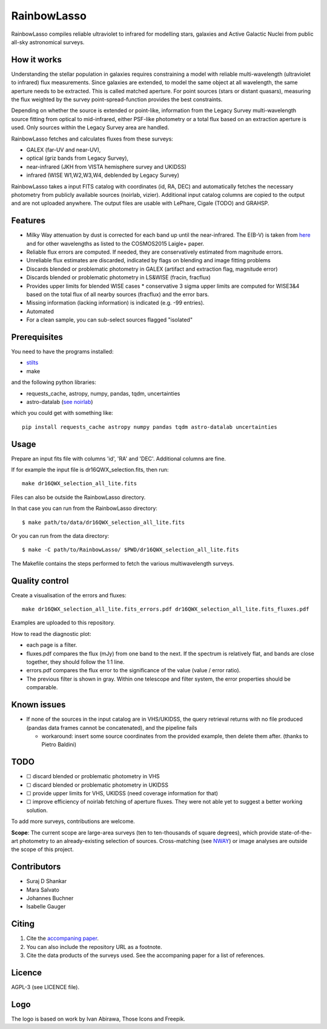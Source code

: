 RainbowLasso
============

RainbowLasso compiles reliable ultraviolet to infrared for 
modelling stars, galaxies and Active Galactic Nuclei
from public all-sky astronomical surveys.

.. image:: logo.png

How it works
------------

Understanding the stellar population in galaxies requires constraining 
a model with reliable multi-wavelength (ultraviolet to infrared) 
flux measurements. Since galaxies are extended, to model the same object 
at all wavelength, the same aperture needs to be extracted. This is called 
matched aperture. For point sources (stars or distant quasars),
measuring the flux weighted by the survey point-spread-function provides
the best constraints.

Depending on whether the source is extended or point-like, 
information from the Legacy Survey multi-wavelength source fitting from optical to mid-infrared,
either PSF-like photometry or a total flux based on an extraction aperture is used.
Only sources within the Legacy Survey area are handled.

RainbowLasso fetches and calculates fluxes from these surveys:

* GALEX (far-UV and near-UV), 
* optical (griz bands from Legacy Survey), 
* near-infrared (JKH from VISTA hemisphere survey and UKIDSS)
* infrared (WISE W1,W2,W3,W4, deblended by Legacy Survey)

RainbowLasso takes a input FITS catalog with coordinates (id, RA, DEC) and
automatically fetches the necessary photometry from publicly available sources (noirlab, vizier).
Additional input catalog columns are copied to the output and are not uploaded anywhere.
The output files are usable with LePhare, Cigale (TODO) and GRAHSP.

Features
--------

* Milky Way attenuation by dust is corrected for each band up until the near-infrared. The E(B-V) is taken from `here <https://www.legacysurvey.org/dr10/catalogs/#galactic-extinction-coefficients>`_ and for other wavelengths as listed to the COSMOS2015 Laigle+ paper.
* Reliable flux errors are computed. If needed, they are conservatively estimated from magnitude errors.
* Unreliable flux estimates are discarded, indicated by flags on blending and image fitting problems
* Discards blended or problematic photometry in GALEX (artifact and extraction flag, magnitude error)
* Discards blended or problematic photometry in LS&WISE (fracin, fracflux)
* Provides upper limits for blended WISE cases
  * conservative 3 sigma upper limits are computed for WISE3&4 based on the total flux of all nearby sources (fracflux) and the error bars.
* Missing information (lacking information) is indicated (e.g. -99 entries).
* Automated
* For a clean sample, you can sub-select sources flagged "isolated"


Prerequisites
-------------

You need to have the programs installed:

* `stilts <http://www.star.bristol.ac.uk/~mbt/stilts/sun256/sun256.html>`_
* make

and the following python libraries:

* requests_cache, astropy, numpy, pandas, tqdm, uncertainties
* astro-datalab (`see noirlab <https://datalab.noirlab.edu/docs/manual/UsingAstroDataLab/InstallDatalab/InstallDatalab/InstallDatalab.html>`_)

which you could get with something like::

	pip install requests_cache astropy numpy pandas tqdm astro-datalab uncertainties


Usage
-----

Prepare an input fits file with columns 'id', 'RA' and 'DEC'. Additional columns are fine.

If for example the input file is dr16QWX_selection.fits, then run::

	make dr16QWX_selection_all_lite.fits

Files can also be outside the RainbowLasso directory.

In that case you can run from the RainbowLasso directory::

	$ make path/to/data/dr16QWX_selection_all_lite.fits

Or you can run from the data directory::

	$ make -C path/to/RainbowLasso/ $PWD/dr16QWX_selection_all_lite.fits

The Makefile contains the steps performed to fetch the various multiwavelength surveys.

Quality control
---------------

Create a visualisation of the errors and fluxes::

	make dr16QWX_selection_all_lite.fits_errors.pdf dr16QWX_selection_all_lite.fits_fluxes.pdf

Examples are uploaded to this repository.

How to read the diagnostic plot:

* each page is a filter. 
* fluxes.pdf compares the flux (mJy) from one band to the next. If the spectrum is relatively flat, and bands are close together, they should follow the 1:1 line.
* errors.pdf compares the flux error to the significance of the value (value / error ratio). 
* The previous filter is shown in gray. Within one telescope and filter system, the error properties should be comparable.

Known issues
------------

* If none of the sources in the input catalog are in VHS/UKIDSS, the query retrieval returns with no file produced (pandas data frames cannot be concatenated), and the pipeline fails

  * workaround: insert some source coordinates from the provided example, then delete them after. (thanks to Pietro Baldini)

TODO
----

* ☐ discard blended or problematic photometry in VHS
* ☐ discard blended or problematic photometry in UKIDSS
* ☐ provide upper limits for VHS, UKIDSS (need coverage information for that)
* ☐ improve efficiency of noirlab fetching of aperture fluxes. They were not able yet to suggest a better working solution.

To add more surveys, contributions are welcome.

**Scope**: The current scope are large-area surveys (ten to ten-thousands of square degrees),
which provide state-of-the-art photometry to an already-existing selection of sources.
Cross-matching (see `NWAY <https://github.com/JohannesBuchner/nway/>`_) or image analyses 
are outside the scope of this project.

Contributors
------------

* Suraj D Shankar
* Mara Salvato
* Johannes Buchner
* Isabelle Gauger

Citing
------

1. Cite the `accompaning paper <https://arxiv.org/abs/2405.19297>`_. 
2. You can also include the repository URL as a footnote.
3. Cite the data products of the surveys used. See the accompaning paper for a list of references.

Licence
-------

AGPL-3 (see LICENCE file).

Logo
-------

The logo is based on work by Ivan Abirawa, Those Icons and Freepik.
